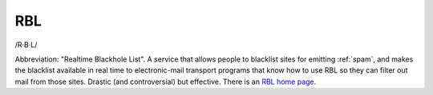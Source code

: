 .. _RBL:

============================================================
RBL
============================================================

/R·B·L/

Abbreviation: "Realtime Blackhole List".
A service that allows people to blacklist sites for emitting :ref:`spam`\, and makes the blacklist available in real time to electronic-mail transport programs that know how to use RBL so they can filter out mail from those sites.
Drastic (and controversial) but effective.
There is an `RBL home page <http://mail-abuse.org/rbl/usage.html>`_.

